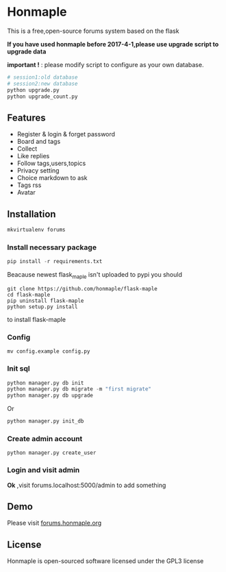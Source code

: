 * Honmaple

  [[license][https://img.shields.io/badge/license-GPL3.0-blue.svg]]

  [[https://raw.githubusercontent.com/honmaple/maple-bbs/master/screenshooter/index.png]]
  [[https://raw.githubusercontent.com/honmaple/maple-bbs/master/screenshooter/board.png]]
  [[https://raw.githubusercontent.com/honmaple/maple-bbs/master/screenshooter/ask.png]]

  This is a free,open-source forums system based on the flask
  
  *If you have used honmaple before 2017-4-1,please use upgrade script to upgrade data*
  
  *important !* : please modify script to configure as your own database.
  #+BEGIN_SRC sh
  # session1:old database
  # session2:new database
  python upgrade.py
  python upgrade_count.py
  #+END_SRC

** Features
   + Register & login & forget password
   + Board and tags
   + Collect
   + Like replies
   + Follow tags,users,topics
   + Privacy setting
   + Choice markdown to ask
   + Tags rss
   + Avatar
     
** Installation
   
    #+BEGIN_SRC sh
    mkvirtualenv forums
    #+END_SRC

*** Install necessary package
    #+BEGIN_SRC python
    pip install -r requirements.txt
    #+END_SRC

    Beacause newest flask_maple isn't uploaded to pypi
    you should 
    #+BEGIN_SRC shell
      git clone https://github.com/honmaple/flask-maple
      cd flask-maple
      pip uninstall flask-maple
      python setup.py install
    #+END_SRC
    to install flask-maple

*** Config
    #+BEGIN_SRC shell
    mv config.example config.py
    #+END_SRC

*** Init sql
    #+BEGIN_SRC python
    python manager.py db init 
    python manager.py db migrate -m "first migrate"
    python manager.py db upgrade
    #+END_SRC
    Or
    #+BEGIN_SRC sh
    python manager.py init_db
    #+END_SRC

*** Create admin account
    #+BEGIN_SRC shell
    python manager.py create_user
    #+END_SRC

*** Login and visit admin 
    *Ok* ,visit forums.localhost:5000/admin to add something
   
** Demo
   Please visit [[https://forums.honmaple.org][forums.honmaple.org]] 

** License
   Honmaple is open-sourced software licensed under the GPL3 license



